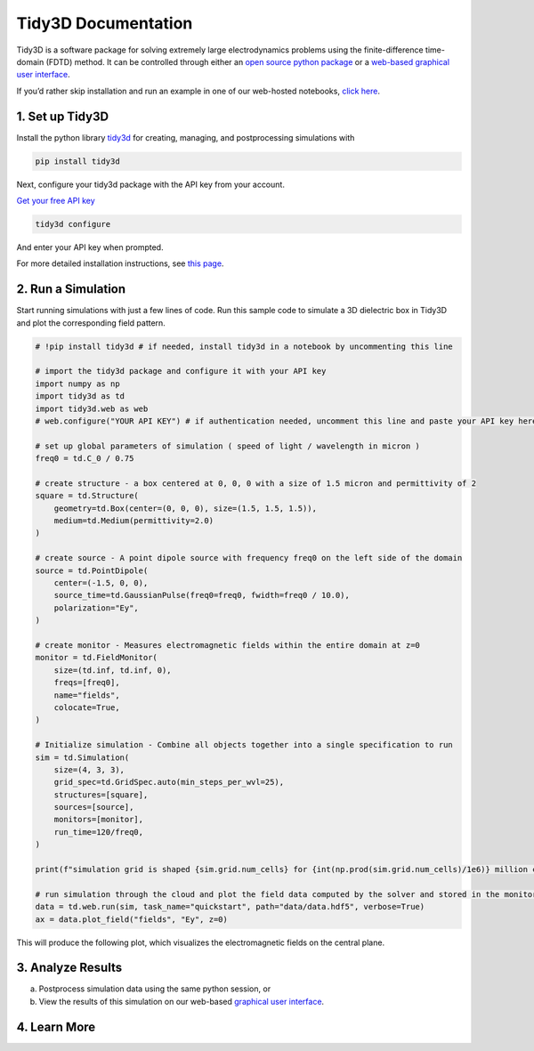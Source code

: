 Tidy3D Documentation
====================

.. To do items:
.. * open simple example in colab with API saved as environment variable and `!pip install tidy3d` in the first line.
.. * toggle between command line - notebook / python instructions in section 1
Tidy3D is a software package for solving extremely large electrodynamics problems using the finite-difference time-domain (FDTD) method. It can be controlled through either an `open source python package <https://github.com/flexcompute/tidy3d>`_ or a `web-based graphical user interface <https://tidy3d.simulation.cloud>`_.

If you’d rather skip installation and run an example in one of our web-hosted notebooks, `click here <https://tidy3d.simulation.cloud/notebook?file=StartHere.ipynb>`_.

.. `TODO: open example in colab <https://github.com/flexcompute/tidy3d>`_

1. Set up Tidy3D
~~~~~~~~~~~~~~~~

Install the python library `tidy3d <https://github.com/flexcompute/tidy3d>`_ for creating, managing, and postprocessing simulations with

.. code-block:: bash

   pip install tidy3d

Next, configure your tidy3d package with the API key from your account.

`Get your free API key <https://tidy3d.simulation.cloud/account?tab=apikey>`_

.. code-block:: bash

   tidy3d configure

And enter your API key when prompted.

For more detailed installation instructions, see `this page <https://docs.flexcompute.com/projects/tidy3d/en/latest/quickstart.html>`_.

2. Run a Simulation
~~~~~~~~~~~~~~~~~~~

Start running simulations with just a few lines of code. Run this sample code to simulate a 3D dielectric box in Tidy3D and plot the corresponding field pattern.

.. code-block:: python

   # !pip install tidy3d # if needed, install tidy3d in a notebook by uncommenting this line

   # import the tidy3d package and configure it with your API key
   import numpy as np
   import tidy3d as td
   import tidy3d.web as web
   # web.configure("YOUR API KEY") # if authentication needed, uncomment this line and paste your API key here

   # set up global parameters of simulation ( speed of light / wavelength in micron )
   freq0 = td.C_0 / 0.75

   # create structure - a box centered at 0, 0, 0 with a size of 1.5 micron and permittivity of 2
   square = td.Structure(
       geometry=td.Box(center=(0, 0, 0), size=(1.5, 1.5, 1.5)), 
       medium=td.Medium(permittivity=2.0)
   )

   # create source - A point dipole source with frequency freq0 on the left side of the domain
   source = td.PointDipole(
       center=(-1.5, 0, 0),
       source_time=td.GaussianPulse(freq0=freq0, fwidth=freq0 / 10.0),
       polarization="Ey",
   )

   # create monitor - Measures electromagnetic fields within the entire domain at z=0
   monitor = td.FieldMonitor(
       size=(td.inf, td.inf, 0),
       freqs=[freq0],
       name="fields",
       colocate=True,
   )

   # Initialize simulation - Combine all objects together into a single specification to run
   sim = td.Simulation(
       size=(4, 3, 3),
       grid_spec=td.GridSpec.auto(min_steps_per_wvl=25),
       structures=[square],
       sources=[source],
       monitors=[monitor],
       run_time=120/freq0,
   )

   print(f"simulation grid is shaped {sim.grid.num_cells} for {int(np.prod(sim.grid.num_cells)/1e6)} million cells.")

   # run simulation through the cloud and plot the field data computed by the solver and stored in the monitor
   data = td.web.run(sim, task_name="quickstart", path="data/data.hdf5", verbose=True)
   ax = data.plot_field("fields", "Ey", z=0)

This will produce the following plot, which visualizes the electromagnetic fields on the central plane.

.. image:: _static/quickstart_fields.png
   :width: 1200

3. Analyze Results
~~~~~~~~~~~~~~~~~~

a) Postprocess simulation data using the same python session, or

b) View the results of this simulation on our web-based `graphical user interface <https://tidy3d.simulation.cloud>`_.

4. Learn More
~~~~~~~~~~~~~

..
  .. toctree::
     :maxdepth: 1

     quickstart
     notebooks/examples
     faq
     howdoi
     api
     changelog
     Tidy3D Solver Technology <https://www.flexcompute.com/tidy3d/solver/>


